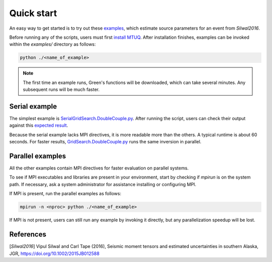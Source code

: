 Quick start
===========

An easy way to get started is to try out these `examples <https://github.com/uafgeotools/mtuq/blob/master/examples>`_, which estimate source parameters for an event from `Silwal2016`.

Before running any of the scripts, users must first `install MTUQ <https://uafgeotools.github.io/mtuq/install/index.html>`_.  After installation finishes, examples can be invoked within the `examples/` directory as follows:

.. code::

   python ./<name_of_example>


.. note::

  The first time an example runs, Green's functions will be downloaded, which can take several minutes.  Any subsequent runs will be much faster.


Serial example
--------------

The simplest example is `SerialGridSearch.DoubleCouple.py <https://github.com/uafgeotools/mtuq/blob/master/examples/SerialGridSearch.DoubleCouple.py>`_.  After running the script, users can check their output against this `expected result <https://github.com/rmodrak/mtbench/blob/master/output/SilwalTape2016/figures_syngine/20090407201255351.png>`_.

Because the serial example lacks MPI directives, it is more readable more than the others.  A typical runtime is about 60 seconds.  For faster results, `GridSearch.DoubleCouple.py <https://github.com/uafgeotools/mtuq/blob/master/examples/GridSearch.DoubleCouple.py>`_ runs the same inversion in parallel.


Parallel examples
-----------------

All the other examples contain MPI directives for faster evaluation on parallel systems.

To see if MPI executables and libraries are present in your environment, start by checking if `mpirun` is on the system path.  If necessary, ask a system administrator for assistance installing or configuring MPI.

If MPI is present, run the parallel examples as follows:

.. code::

   mpirun -n <nproc> python ./<name_of_example>


If MPI is not present, users can still run any example by invoking it directly, but any parallelization speedup will be lost.




References
----------

[`Silwal2016`] Vipul Silwal and Carl Tape (2016), Seismic moment tensors and
estimated uncertainties in southern Alaska, JGR, https://doi.org/10.1002/2015JB012588


